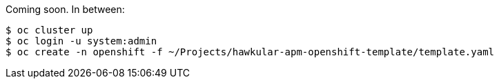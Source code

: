 Coming soon. In between:

	$ oc cluster up
	$ oc login -u system:admin
	$ oc create -n openshift -f ~/Projects/hawkular-apm-openshift-template/template.yaml

